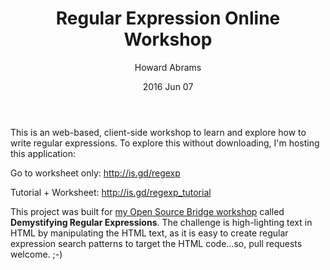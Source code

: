 #+TITLE:  Regular Expression Online Workshop
#+AUTHOR: Howard Abrams
#+EMAIL:  howard.abrams@gmail.com
#+DATE:   2016 Jun 07

This is an web-based, client-side workshop to learn and explore how to
write regular expressions. To explore this without downloading, I'm
hosting this application:

  Go to worksheet only: http://is.gd/regexp

  Tutorial + Worksheet: http://is.gd/regexp_tutorial

This project was built for [[http://opensourcebridge.org/sessions/1723][my Open Source Bridge workshop]] called
*Demystifying Regular Expressions*. The challenge is high-lighting text
in HTML by manipulating the HTML text, as it is easy to create regular
expression search patterns to target the HTML code...so, pull requests
welcome. ;-)
